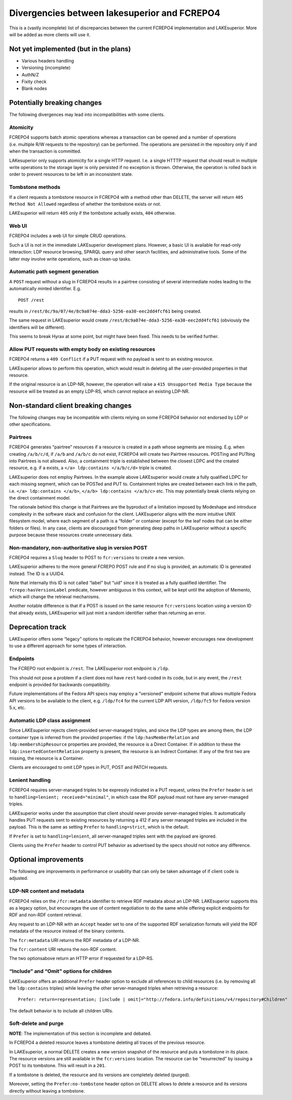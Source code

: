 Divergencies between lakesuperior and FCREPO4
=============================================

This is a (vastly incomplete) list of discrepancies between the current
FCREPO4 implementation and LAKEsuperior. More will be added as more
clients will use it.

Not yet implemented (but in the plans)
--------------------------------------

-  Various headers handling
-  Versioning (incomplete)
-  AuthN/Z
-  Fixity check
-  Blank nodes

Potentially breaking changes
----------------------------

The following divergences may lead into incompatibilities with some
clients.

Atomicity
~~~~~~~~~

FCREPO4 supports batch atomic operations whereas a transaction can be
opened and a number of operations (i.e. multiple R/W requests to the
repository) can be performed. The operations are persisted in the
repository only if and when the transaction is committed.

LAKesuperior only supports atomicity for a single HTTP request. I.e. a
single HTTTP request that should result in multiple write operations to
the storage layer is only persisted if no exception is thrown.
Otherwise, the operation is rolled back in order to prevent resources to
be left in an inconsistent state.

Tombstone methods
~~~~~~~~~~~~~~~~~

If a client requests a tombstone resource in FCREPO4 with a method other
than DELETE, the server will return ``405 Method Not Allowed``
regardless of whether the tombstone exists or not.

LAKEsuperior will return ``405`` only if the tombstone actually exists,
``404`` otherwise.

Web UI
~~~~~~

FCREPO4 includes a web UI for simple CRUD operations.

Such a UI is not in the immediate LAKEsuperior development plans.
However, a basic UI is available for read-only interaction: LDP resource
browsing, SPARQL query and other search facilities, and administrative
tools. Some of the latter *may* involve write operations, such as
clean-up tasks.

Automatic path segment generation
~~~~~~~~~~~~~~~~~~~~~~~~~~~~~~~~~

A ``POST`` request without a slug in FCREPO4 results in a pairtree
consisting of several intermediate nodes leading to the automatically
minted identifier. E.g.

::

    POST /rest

results in ``/rest/8c/9a/07/4e/8c9a074e-dda3-5256-ea30-eec2dd4fcf61``
being created.

The same request in LAKEsuperior would create
``/rest/8c9a074e-dda3-5256-ea30-eec2dd4fcf61`` (obviously the
identifiers will be different).

This seems to break Hyrax at some point, but might have been fixed. This
needs to be verified further.

Allow PUT requests with empty body on existing resources
~~~~~~~~~~~~~~~~~~~~~~~~~~~~~~~~~~~~~~~~~~~~~~~~~~~~~~~~

FCREPO4 returns a ``409 Conflict`` if a PUT request with no payload is sent
to an existing resource.

LAKEsuperior allows to perform this operation, which would result in deleting
all the user-provided properties in that resource.

If the original resource is an LDP-NR, however, the operation will raise a
``415 Unsupported Media Type`` because the resource will be treated as an empty
LDP-RS, which cannot replace an existing LDP-NR.

Non-standard client breaking changes
------------------------------------

The following changes may be incompatible with clients relying on some
FCREPO4 behavior not endorsed by LDP or other specifications.

Pairtrees
~~~~~~~~~

FCREPO4 generates “pairtree” resources if a resource is created in a
path whose segments are missing. E.g. when creating ``/a/b/c/d``, if
``/a/b`` and ``/a/b/c`` do not exist, FCREPO4 will create two Pairtree
resources. POSTing and PUTting into Pairtrees is not allowed. Also, a
containment triple is established between the closest LDPC and the
created resource, e.g. if ``a`` exists, a
``</a> ldp:contains </a/b/c/d>`` triple is created.

LAKEsuperior does not employ Pairtrees. In the example above
LAKEsuperior would create a fully qualified LDPC for each missing
segment, which can be POSTed and PUT to. Containment triples are created
between each link in the path, i.e. ``</a> ldp:contains </a/b>``,
``</a/b> ldp:contains </a/b/c>`` etc. This may potentially break clients
relying on the direct containment model.

The rationale behind this change is that Pairtrees are the byproduct of
a limitation imposed by Modeshape and introduce complexity in the
software stack and confusion for the client. LAKEsuperior aligns with
the more intuitive UNIX filesystem model, where each segment of a path
is a “folder” or container (except for the leaf nodes that can be either
folders or files). In any case, clients are discouraged from generating
deep paths in LAKEsuperior without a specific purpose because these
resources create unnecessary data.

Non-mandatory, non-authoritative slug in version POST
~~~~~~~~~~~~~~~~~~~~~~~~~~~~~~~~~~~~~~~~~~~~~~~~~~~~~

FCREPO4 requires a ``Slug`` header to POST to ``fcr:versions`` to create
a new version.

LAKEsuperior adheres to the more general FCREPO POST rule and if no slug
is provided, an automatic ID is generated instead. The ID is a UUID4.

Note that internally this ID is not called “label” but “uid” since it is
treated as a fully qualified identifier. The ``fcrepo:hasVersionLabel``
predicate, however ambiguous in this context, will be kept until the
adoption of Memento, which will change the retrieval mechanisms.

Another notable difference is that if a POST is issued on the same resource
``fcr:versions`` location using a version ID that already exists, LAKEsuperior
will just mint a random identifier rather than returning an error.

Deprecation track
-----------------

LAKEsuperior offers some “legacy” options to replicate the FCREPO4
behavior, however encourages new development to use a different approach
for some types of interaction.

Endpoints
~~~~~~~~~

The FCREPO root endpoint is ``/rest``. The LAKEsuperior root endpoint is
``/ldp``.

This should not pose a problem if a client does not have ``rest``
hard-coded in its code, but in any event, the ``/rest`` endpoint is
provided for backwards compatibility.

Future implementations of the Fedora API specs may employ a "versioned"
endpoint scheme that allows multiple Fedora API versions to be available to the
client, e.g. ``/ldp/fc4`` for the current LDP API version, ``/ldp/fc5`` for
Fedora version 5.x, etc.

Automatic LDP class assignment
~~~~~~~~~~~~~~~~~~~~~~~~~~~~~~

Since LAKEsuperior rejects client-provided server-managed triples, and
since the LDP types are among them, the LDP container type is inferred
from the provided properties: if the ``ldp:hasMemberRelation`` and
``ldp:membershipResource`` properties are provided, the resource is a
Direct Container. If in addition to these the
``ldp:insertedContentRelation`` property is present, the resource is an
Indirect Container. If any of the first two are missing, the resource is
a Container.

Clients are encouraged to omit LDP types in PUT, POST and PATCH
requests.

Lenient handling
~~~~~~~~~~~~~~~~

FCREPO4 requires server-managed triples to be expressly indicated in a
PUT request, unless the ``Prefer`` header is set to
``handling=lenient; received="minimal"``, in which case the RDF payload
must not have any server-managed triples.

LAKEsuperior works under the assumption that client should never provide
server-managed triples. It automatically handles PUT requests sent to
existing resources by returning a 412 if any server managed triples are
included in the payload. This is the same as setting ``Prefer`` to
``handling=strict``, which is the default.

If ``Prefer`` is set to ``handling=lenient``, all server-managed triples
sent with the payload are ignored.

Clients using the ``Prefer`` header to control PUT behavior as
advertised by the specs should not notice any difference.

Optional improvements
---------------------

The following are improvements in performance or usability that can only
be taken advantage of if client code is adjusted.

LDP-NR content and metadata
~~~~~~~~~~~~~~~~~~~~~~~~~~~

FCREPO4 relies on the ``/fcr:metadata`` identifier to retrieve RDF
metadata about an LDP-NR. LAKEsuperior supports this as a legacy option,
but encourages the use of content negotiation to do the same while
offering explicit endpoints for RDF and non-RDF content retrieval.

Any request to an LDP-NR with an ``Accept`` header set to one of the
supported RDF serialization formats will yield the RDF metadata of the
resource instead of the binary contents.

The ``fcr:metadata`` URI returns the RDF metadata of a LDP-NR.

The ``fcr:content`` URI returns the non-RDF content.

The two optionsabove return an HTTP error if requested for a LDP-RS.

“Include” and “Omit” options for children
~~~~~~~~~~~~~~~~~~~~~~~~~~~~~~~~~~~~~~~~~

LAKEsuperior offers an additional ``Prefer`` header option to exclude
all references to child resources (i.e. by removing all the
``ldp:contains`` triples) while leaving the other server-managed triples
when retrieving a resource:

::

    Prefer: return=representation; [include | omit]="http://fedora.info/definitions/v4/repository#Children"

The default behavior is to include all children URIs.

Soft-delete and purge
~~~~~~~~~~~~~~~~~~~~~

**NOTE**: The implementation of this section is incomplete and debated.

In FCREPO4 a deleted resource leaves a tombstone deleting all traces of
the previous resource.

In LAKEsuperior, a normal DELETE creates a new version snapshot of the
resource and puts a tombstone in its place. The resource versions are
still available in the ``fcr:versions`` location. The resource can be
“resurrected” by issuing a POST to its tombstone. This will result in a
``201``.

If a tombstone is deleted, the resource and its versions are completely
deleted (purged).

Moreover, setting the ``Prefer:no-tombstone`` header option on DELETE
allows to delete a resource and its versions directly without leaving a
tombstone.

